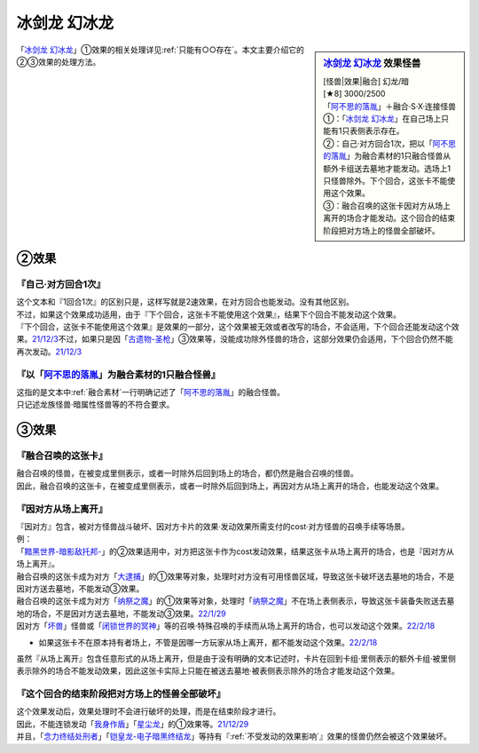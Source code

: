================
冰剑龙 幻冰龙
================

.. sidebar:: `冰剑龙 幻冰龙 <https://www.db.yugioh-card.com/yugiohdb/faq_search.action?ope=4&cid=17069&request_locale=ja>`__ 效果怪兽

   | [怪兽|效果|融合] 幻龙/暗
   | [★8] 3000/2500
   | 「`阿不思的落胤`_」＋融合·S·X·连接怪兽
   | ①：「`冰剑龙 幻冰龙`_」在自己场上只能有1只表侧表示存在。
   | ②：自己·对方回合1次，把以「`阿不思的落胤`_」为融合素材的1只融合怪兽从额外卡组送去墓地才能发动。选场上1只怪兽除外。下个回合，这张卡不能使用这个效果。
   | ③：融合召唤的这张卡因对方从场上离开的场合才能发动。这个回合的结束阶段把对方场上的怪兽全部破坏。

「`冰剑龙 幻冰龙`_」①效果的相关处理详见\ :ref:`只能有○○存在`\ 。本文主要介绍它的②③效果的处理方法。

②效果
========

『自己·对方回合1次』
----------------------

| 这个文本和『1回合1次』的区别只是，这样写就是2速效果，在对方回合也能发动。没有其他区别。
| 不过，如果这个效果成功适用，由于『下个回合，这张卡不能使用这个效果』，结果下个回合不能发动这个效果。
| 『下个回合，这张卡不能使用这个效果』是效果的一部分，这个效果被无效或者改写的场合，不会适用，下个回合还能发动这个效果。\ `21/12/3 <https://www.db.yugioh-card.com/yugiohdb/faq_search.action?ope=5&fid=23471&keyword=&tag=-1&request_locale=ja>`__\ 不过，如果只是因「`古遗物-圣枪`_」③效果等，没能成功除外怪兽的场合，这部分效果仍会适用，下个回合仍然不能再次发动。\ `21/12/3 <https://www.db.yugioh-card.com/yugiohdb/faq_search.action?ope=5&fid=23470&keyword=&tag=-1&request_locale=ja>`__

『以「`阿不思的落胤`_」为融合素材的1只融合怪兽』
--------------------------------------------------

| 这指的是文本中\ :ref:`融合素材`\ 一行明确记述了「`阿不思的落胤`_」的融合怪兽。
| 只记述龙族怪兽·暗属性怪兽等的不符合要求。

③效果
========

『融合召唤的这张卡』
---------------------

| 融合召唤的怪兽，在被变成里侧表示，或者一时除外后回到场上的场合，都仍然是融合召唤的怪兽。
| 因此，融合召唤的这张卡，在被变成里侧表示，或者一时除外后回到场上，再因对方从场上离开的场合，也能发动这个效果。

『因对方从场上离开』
---------------------

| 『因对方』包含，被对方怪兽战斗破坏、因对方卡片的效果·发动效果所需支付的cost·对方怪兽的召唤手续等场景。
| 例：
| 「`黯黑世界-暗影敌托邦-`_」的②效果适用中，对方把这张卡作为cost发动效果，结果这张卡从场上离开的场合，也是『因对方从场上离开』。
| 融合召唤的这张卡成为对方「`大逮捕`_」的①效果等对象，处理时对方没有可用怪兽区域，导致这张卡破坏送去墓地的场合，不是因对方送去墓地，不能发动③效果。
| 融合召唤的这张卡成为对方「`纳祭之魔`_」的①效果等对象，处理时「`纳祭之魔`_」不在场上表侧表示，导致这张卡装备失败送去墓地的场合，不是因对方送去墓地，不能发动③效果。\ `22/1/29 <https://www.db.yugioh-card.com/yugiohdb/faq_search.action?ope=5&fid=23547&keyword=&tag=-1&request_locale=ja>`__
| 因对方「`坏兽`_」怪兽或「`闭锁世界的冥神`_」等的召唤·特殊召唤的手续而从场上离开的场合，也可以发动这个效果。\ `22/2/18 <https://www.db.yugioh-card.com/yugiohdb/faq_search.action?ope=5&fid=23560&keyword=&tag=-1&request_locale=ja>`__

- | 如果这张卡不在原本持有者场上，不管是因哪一方玩家从场上离开，都不能发动这个效果。\ `22/2/18 <https://www.db.yugioh-card.com/yugiohdb/faq_search.action?ope=5&fid=23555&keyword=&tag=-1&request_locale=ja>`__

| 虽然『从场上离开』包含任意形式的从场上离开，但是由于没有明确的文本记述时，卡片在回到卡组·里侧表示的额外卡组·被里侧表示除外的场合不能发动效果，因此这张卡实际上只能在被送去墓地·被表侧表示除外的场合才能发动这个效果。

『这个回合的结束阶段把对方场上的怪兽全部破坏』
------------------------------------------------

| 这个效果发动后，效果处理时不会进行破坏的处理，而是在结束阶段才进行。
| 因此，不能连锁发动「`我身作盾`_」「`星尘龙`_」的①效果等。\ `21/12/29 <https://www.db.yugioh-card.com/yugiohdb/faq_search.action?ope=5&fid=23496&keyword=&tag=-1&request_locale=ja>`__
| 并且，「`念力终结处刑者`_」「`铠皇龙-电子暗黑终结龙`_」等持有『\ :ref:`不受发动的效果影响`\ 』效果的怪兽仍然会被这个效果破坏。


.. _`念力终结处刑者`: https://ygocdb.com/card/name/念力终结处刑者
.. _`我身作盾`: https://ygocdb.com/card/name/我身作盾
.. _`铠皇龙-电子暗黑终结龙`: https://ygocdb.com/card/name/铠皇龙-电子暗黑终结龙
.. _`大逮捕`: https://ygocdb.com/card/name/大逮捕
.. _`黯黑世界-暗影敌托邦-`: https://ygocdb.com/card/name/黯黑世界-暗影敌托邦-
.. _`冰剑龙 幻冰龙`: https://ygocdb.com/card/name/冰剑龙%20幻冰龙
.. _`古遗物-圣枪`: https://ygocdb.com/card/name/古遗物-圣枪
.. _`闭锁世界的冥神`: https://ygocdb.com/card/name/闭锁世界的冥神
.. _`阿不思的落胤`: https://ygocdb.com/card/name/阿不思的落胤
.. _`坏兽`: https://ygocdb.com/card/name/坏兽
.. _`星尘龙`: https://ygocdb.com/card/name/星尘龙
.. _`纳祭之魔`: https://ygocdb.com/card/name/纳祭之魔
